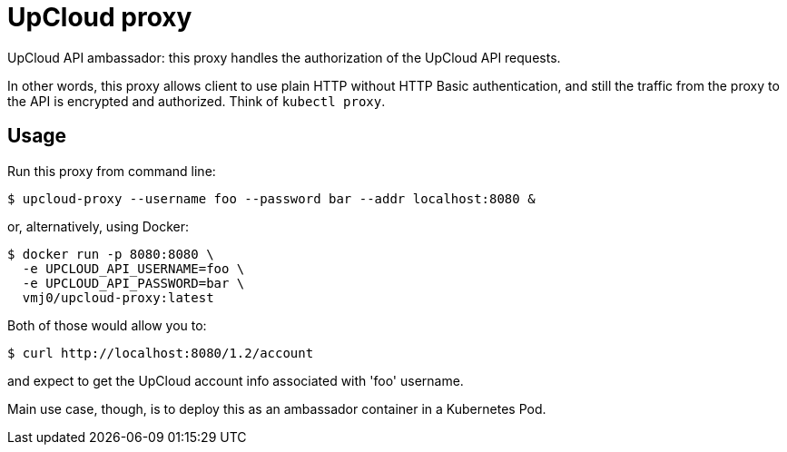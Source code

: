 # UpCloud proxy

UpCloud API ambassador:
this proxy handles the authorization of the UpCloud API requests.

In other words, this proxy allows client to use plain HTTP
without HTTP Basic authentication,
and still the traffic from the proxy to the API is encrypted and authorized.
Think of `kubectl proxy`.

## Usage

Run this proxy from command line:

  $ upcloud-proxy --username foo --password bar --addr localhost:8080 &

or, alternatively, using Docker:

  $ docker run -p 8080:8080 \
    -e UPCLOUD_API_USERNAME=foo \
    -e UPCLOUD_API_PASSWORD=bar \
    vmj0/upcloud-proxy:latest

Both of those would allow you to:

  $ curl http://localhost:8080/1.2/account

and expect to get the UpCloud account info associated with 'foo' username.

Main use case, though, is to deploy this as an ambassador container in a Kubernetes Pod.
